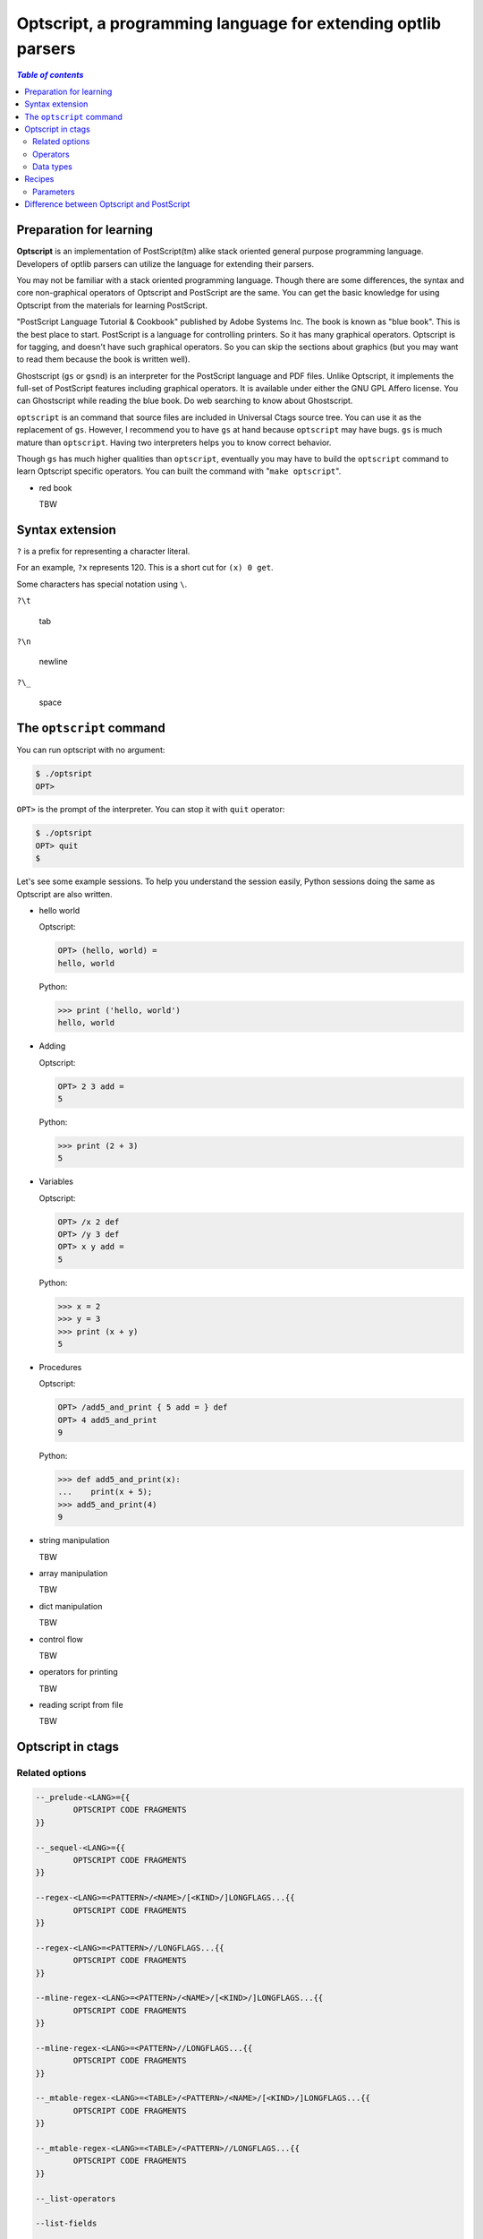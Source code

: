 .. _optscript:

Optscript, a programming language for extending optlib parsers
--------------------------------------------------------------

.. contents:: `Table of contents`
	:depth: 3
	:local:

Preparation for learning
~~~~~~~~~~~~~~~~~~~~~~~~
**Optscript** is an implementation of PostScript(tm) alike stack
oriented general purpose programming language.  Developers of optlib
parsers can utilize the language for extending their parsers.

You may not be familiar with a stack oriented programming language.
Though there are some differences, the syntax and core non-graphical
operators of Optscript and PostScript are the same. You can get the
basic knowledge for using Optscript from the materials for learning
PostScript.

"PostScript Language Tutorial & Cookbook" published by Adobe Systems
Inc. The book is known as "blue book". This is the best place to
start.  PostScript is a language for controlling printers. So it has
many graphical operators. Optscript is for tagging, and doesn't have
such graphical operators. So you can skip the sections about graphics
(but you may want to read them because the book is written well).

Ghostscript (``gs`` or ``gsnd``) is an interpreter for the PostScript
language and PDF files. Unlike Optscript, it implements the full-set of
PostScript features including graphical operators. It is available
under either the GNU GPL Affero license. You can Ghostscript while
reading the blue book. Do web searching to know about Ghostscript.

``optscript`` is an command that source files are included in
Universal Ctags source tree. You can use it as the replacement of
``gs``. However, I recommend you to have ``gs`` at hand because
``optscript`` may have bugs. ``gs`` is much mature than ``optscript``.
Having two interpreters helps you to know correct behavior.

Though ``gs`` has much higher qualities than ``optscript``, eventually
you may have to build the ``optscript`` command to learn Optscript
specific operators. You can built the command with "``make
optscript``".

* red book

  TBW

Syntax extension
~~~~~~~~~~~~~~~~~~~~~~~~

``?`` is a prefix for representing a character literal.

For an example, ``?x`` represents 120. This is a short cut for ``(x) 0
get``.

Some characters has special notation using ``\``.

``?\t``

	tab

``?\n``

	newline

``?\_``

	space


The ``optscript`` command
~~~~~~~~~~~~~~~~~~~~~~~~~

You can run optscript with no argument:

.. code-block:: console

	$ ./optsript
	OPT>

``OPT>`` is the prompt of the interpreter.
You can stop it with ``quit`` operator:

.. code-block:: console

	$ ./optsript
	OPT> quit
	$


Let's see some example sessions.  To help you understand the session
easily, Python sessions doing the same as Optscript are also written.

* hello world

  Optscript:

  .. code-block:: console

	OPT> (hello, world) =
	hello, world

  Python:

  .. code-block:: console

	>>> print ('hello, world')
	hello, world

* Adding

  Optscript:

  .. code-block:: console

	OPT> 2 3 add =
	5

  Python:

  .. code-block:: console

	>>> print (2 + 3)
	5

* Variables

  Optscript:

  .. code-block:: console

	OPT> /x 2 def
	OPT> /y 3 def
	OPT> x y add =
	5

  Python:

  .. code-block:: console

	>>> x = 2
	>>> y = 3
	>>> print (x + y)
	5

* Procedures

  Optscript:

  .. code-block:: console

	OPT> /add5_and_print { 5 add = } def
	OPT> 4 add5_and_print
	9

  Python:

  .. code-block:: console

	>>> def add5_and_print(x):
	...    print(x + 5);
	>>> add5_and_print(4)
	9

* string manipulation

  TBW

* array manipulation

  TBW

* dict manipulation

  TBW

* control flow

  TBW

* operators for printing

  TBW

* reading script from file

  TBW

Optscript in ctags
~~~~~~~~~~~~~~~~~~

Related options
...............

.. code-block:: ctags

	--_prelude-<LANG>={{
		OPTSCRIPT CODE FRAGMENTS
	}}

	--_sequel-<LANG>={{
		OPTSCRIPT CODE FRAGMENTS
	}}

	--regex-<LANG>=<PATTERN>/<NAME>/[<KIND>/]LONGFLAGS...{{
		OPTSCRIPT CODE FRAGMENTS
	}}

	--regex-<LANG>=<PATTERN>//LONGFLAGS...{{
		OPTSCRIPT CODE FRAGMENTS
	}}

	--mline-regex-<LANG>=<PATTERN>/<NAME>/[<KIND>/]LONGFLAGS...{{
		OPTSCRIPT CODE FRAGMENTS
	}}

	--mline-regex-<LANG>=<PATTERN>//LONGFLAGS...{{
		OPTSCRIPT CODE FRAGMENTS
	}}

	--_mtable-regex-<LANG>=<TABLE>/<PATTERN>/<NAME>/[<KIND>/]LONGFLAGS...{{
		OPTSCRIPT CODE FRAGMENTS
	}}

	--_mtable-regex-<LANG>=<TABLE>/<PATTERN>//LONGFLAGS...{{
		OPTSCRIPT CODE FRAGMENTS
	}}

	--_list-operators

	--list-fields

	--_paramdef-<LANG>=<NAME>,<DESCRIPTION>

You can run optscript code fragments when pattern specified with
options matches successfully. The options are ``--regex-<LANG>``,
``--mline-regex-<LANG>``, and ``--_mtable-regex-<LANG>`` as you
expect. In addition, ``--_prelude-<LANG>`` and ``--_sequel-<LANG>``
options also take code fragments.

TBW: two timings of evaluation

Put code fragments at the end of options with surrounding "``{{``" and
"``}}``". Though it is not impossible, a command line is not suitable
place to put code fragments because the code fragments may be long.
Instead, you should write them to a .ctags file.

.. warning::  An important rule in writing Optscript code in a file is
  the start marker, ``{{`` must be at the end of line, and the end
  marker ``}}`` must be at the beginning of line. If you break the
  rule, the optlib loader of ctags fails to read your file.

``--_prelude-<LANG>`` is for specified code fragments run at the
beginning of parsing a source file. You can use this option for
defining the common code used in the parser.

``--_sequel-<LANG>`` is for for specified code fragments run at the end
of parser a source file. You can use this option for debug-printing
the final state of parsing the source file.
e.g. ``--_sequel-Foo={{ _traced { pstack } if }}``.

``--_list-operators`` lists all operators (and built-in procedures)
and exits. In additions to operators defined in  ``optscript``,
``ctags`` provides operators for tagging.

``OP`` column of ``--list-fields`` represents the availability of
operators for accessing the field specified in the line.  ``r``
represents the field has an operator for reading
(``:fieldname``). ``w`` represents the field has an operator for
writing (``fieldname:``).

``--_paramdef-<LANG>=<NAME>,<DESCRIPTION>`` defines a language specific
parameter named  ``<NAME>``. ``--param-<LANG>.<NAME>=<VALUE>`` assigns
a value ``<VALUE>`` to the parameter. You can access the value from
Optscript code with ``_param`` operator. Don't use ``{`` character
in the description. The character is reserved for future extension.

Operators
............................

**.** -> ``-`` **.** ``corkIndex:int``

    Push the cork index for the tag

**\\n** -> ``-`` **\\n** ``matchedString:string``

	``n`` is an integer (0...9) representing a group in a pattern.
	Push the matched string for the group.

``_matchloc``

    TBW

``:field`` (See the output of ``--_list-operators``)

    Get the value for the specified field from a tag
	and put it.

``field:`` (See the output of ``--_list-operators``)

    Set a value at the stack to the specified field of a tag.

``_tag``

    TBW

``_COMMIT``

    TBW

``_traced``

    TBW

Data types
..........

``MATCHLOC``

    TBW

``index:int``

    TBW

``TAG``

    TBW

Recipes
~~~~~~~~~~~~~~~~~~~~~~~~~~~~~~~~~~~~~~~~~~~

Parameters
...........................................
With ``--_paramdef-<LANG>=<param>,<description>`` option, you can
define a parser-specific parameter to your optlib parser.

In the following example, we define a parser, ``Foo`` with a
parser-specific parameter ``VAR``. If the parser sees "x" in the
current input stream, a code fragment attached to the pattern "/(x)/"
runs. The code fragment does (1) check whether a value for ``VAR`` is
given, (2) emit a tag with the value given to parameter ``VAR`` as
name and with ``xval`` kind, and (3) remove the cork index from the
operand stack.

foo.ctags:
.. code-block::

	--langdef=Foo
	--map-Foo=.foo
	--kinddef-Foo=v,xval,externally defined values
	--_paramdef-Foo=VAR,desc
	--regex-Foo=/(x)//{{
		/VAR _param { % if VAR is defined ....
			/xval _tag _commit pop
		} if
		% if VAR is not defined, we do nothing.
	}}

input.foo:
.. code-block::

	x

When running the parser, we can give a value ("hereiam" in the following example)
for the parameter ``VAR`` from the command line:

.. code-block:: console

	$ ./ctags --options=args.ctags --param-Foo.VAR=hereiam -o - input.foo
	hereiam	input.foo	/^x$/;"	v

Difference between Optscript and PostScript
~~~~~~~~~~~~~~~~~~~~~~~~~~~~~~~~~~~~~~~~~~~

* Memory management

* Dynamically extendable data type

  - string

  - array
